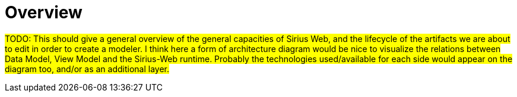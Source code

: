 = Overview

#TODO: This should give a general overview of the general capacities of Sirius Web, and the lifecycle of the artifacts we are about to edit in order to create a modeler.
I think here a form of architecture diagram would be nice to visualize the relations between Data Model, View Model and the Sirius-Web runtime.
Probably the technologies used/available for each side would appear on the diagram too, and/or as an additional layer.#